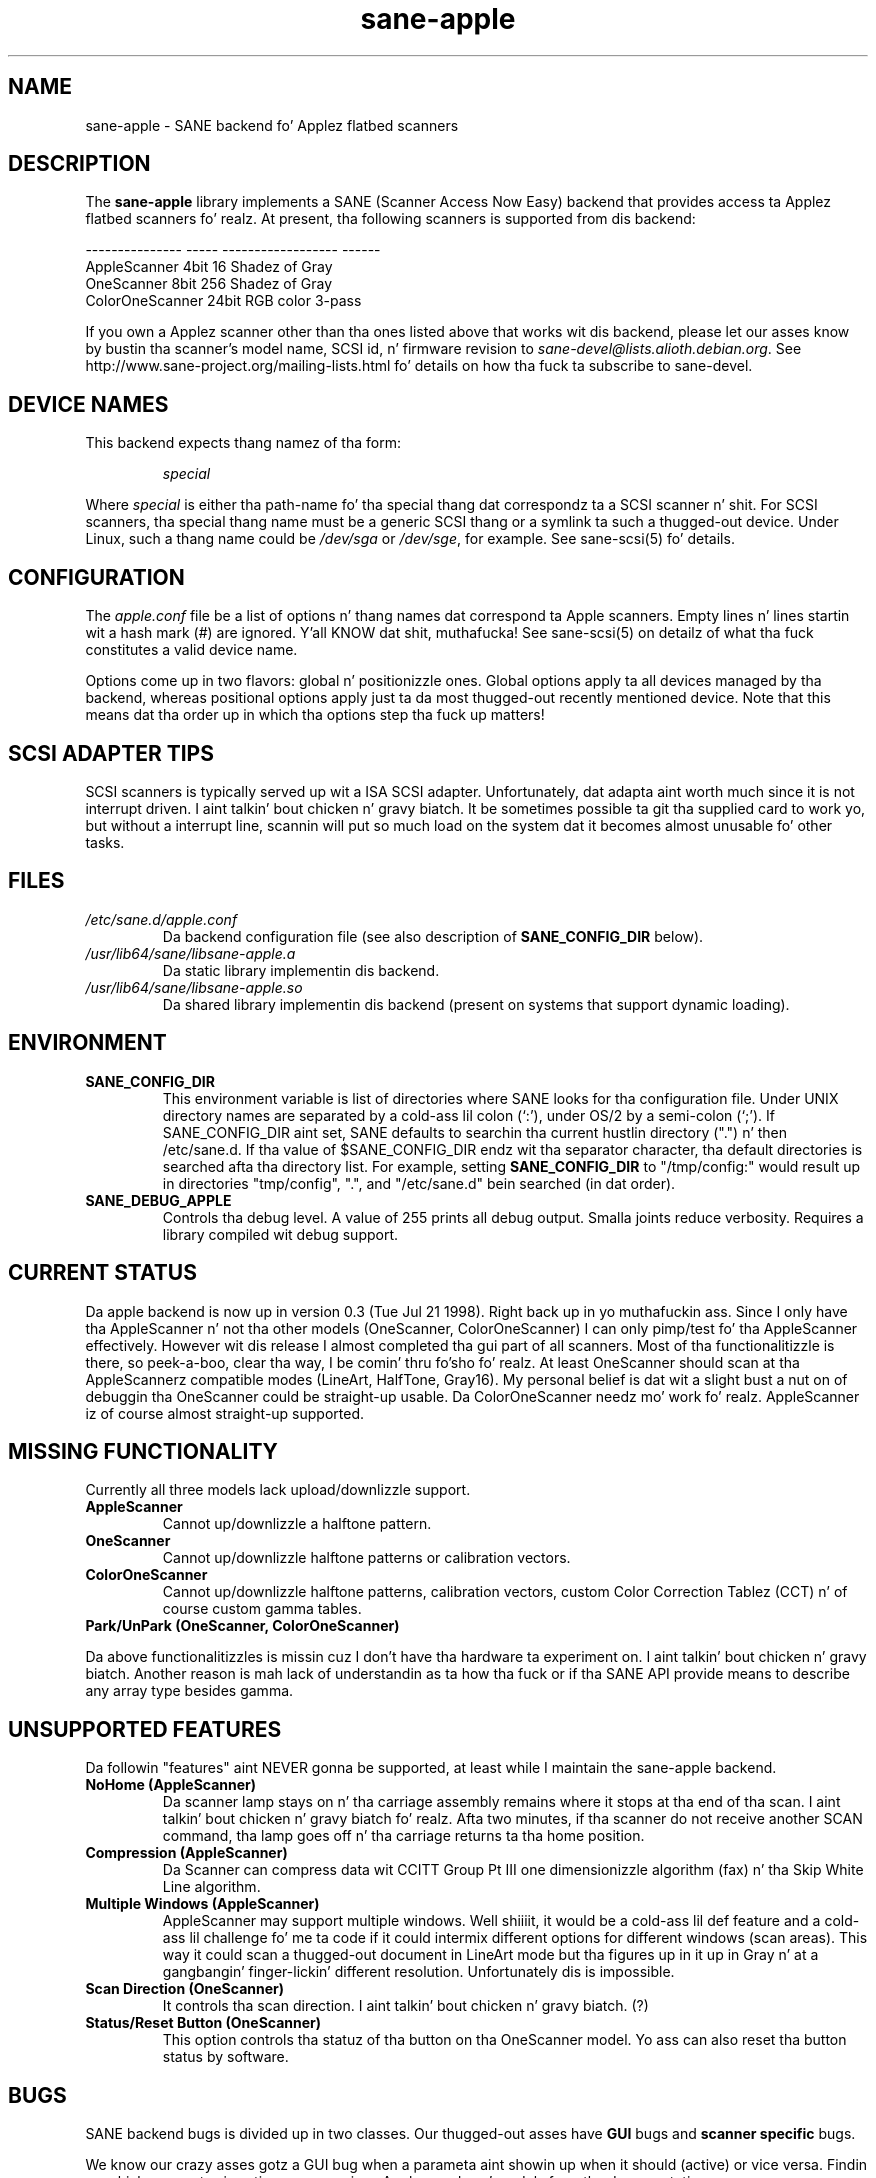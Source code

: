 .TH sane\-apple 5 "11 Jul 2008"  "" "SANE Scanner Access Now Easy"
.IX sane\-apple
.SH NAME
sane\-apple \- SANE backend fo' Applez flatbed scanners
.SH DESCRIPTION
The
.B sane\-apple
library implements a SANE (Scanner Access Now Easy) backend that
provides access ta Applez flatbed scanners fo' realz. At present, tha following
scanners is supported from dis backend:
.PP
.br
.ft CR
.nf
--------------- ----- ------------------ ------
AppleScanner    4bit  16 Shadez of Gray
OneScanner      8bit  256 Shadez of Gray
ColorOneScanner 24bit RGB color          3-pass
.fi
.ft R

.PP
If you own a Applez scanner other than tha ones listed above that
works wit dis backend, please let our asses know by bustin  tha scanner's
model name, SCSI id, n' firmware revision to
.IR sane\-devel@lists.alioth.debian.org .
See http://www.sane\-project.org/mailing\-lists.html fo' details on how tha fuck ta subscribe to
sane\-devel.

.SH "DEVICE NAMES"
This backend expects thang namez of tha form:
.PP
.RS
.I special
.RE
.PP
Where
.I special
is either tha path-name fo' tha special thang dat correspondz ta a
SCSI scanner n' shit. For SCSI
scanners, tha special thang name must be a generic SCSI thang or a
symlink ta such a thugged-out device.  Under Linux, such a thang name could be
.I /dev/sga
or
.IR /dev/sge ,
for example.  See sane\-scsi(5) fo' details.
.SH CONFIGURATION
The
.I apple.conf
file be a list of options n' thang names dat correspond ta Apple
scanners.  Empty lines n' lines startin wit a hash mark (#) are
ignored. Y'all KNOW dat shit, muthafucka!  See sane\-scsi(5) on detailz of what tha fuck constitutes a valid
device name.
.PP
Options come up in two flavors: global n' positionizzle ones.  Global
options apply ta all devices managed by tha backend, whereas positional
options apply just ta da most thugged-out recently mentioned device.  Note that
this means dat tha order up in which tha options step tha fuck up matters!

.SH SCSI ADAPTER TIPS
SCSI scanners is typically served up wit a ISA SCSI adapter.
Unfortunately, dat adapta aint worth much since it is not
interrupt driven. I aint talkin' bout chicken n' gravy biatch.  It be sometimes possible ta git tha supplied card
to work yo, but without a interrupt line, scannin will put so much load on
the system dat it becomes almost unusable fo' other tasks.
.SH FILES
.TP
.I /etc/sane.d/apple.conf
Da backend configuration file (see also description of
.B SANE_CONFIG_DIR
below).
.TP
.I /usr/lib64/sane/libsane\-apple.a
Da static library implementin dis backend.
.TP
.I /usr/lib64/sane/libsane\-apple.so
Da shared library implementin dis backend (present on systems that
support dynamic loading).
.SH ENVIRONMENT
.TP
.B SANE_CONFIG_DIR
This environment variable is list of directories where SANE looks
for tha configuration file.  Under UNIX directory names are
separated by a cold-ass lil colon (`:'), under OS/2 by a semi-colon (`;').
If SANE_CONFIG_DIR aint set, SANE defaults to
searchin tha current hustlin directory (".") n' then /etc/sane.d.
If tha value of $SANE_CONFIG_DIR endz wit tha separator
character, tha default directories is searched afta tha directory list.
For example, setting
.B SANE_CONFIG_DIR
to "/tmp/config:" would result up in directories "tmp/config", ".", and
"/etc/sane.d" bein searched (in dat order).
.TP
.B SANE_DEBUG_APPLE
Controls tha debug level.  A value of 255 prints
all debug output.  Smalla joints reduce verbosity.  Requires a
library compiled wit debug support.

.SH CURRENT STATUS
Da apple backend is now up in version 0.3 (Tue Jul 21 1998). Right back up in yo muthafuckin ass. Since
I only have tha AppleScanner n' not tha other models (OneScanner,
ColorOneScanner) I can only pimp/test fo' tha AppleScanner effectively.
However wit dis release I almost completed tha gui part of all scanners.
Most of tha functionalitizzle is there, so peek-a-boo, clear tha way, I be comin' thru fo'sho fo' realz. At least OneScanner should scan
at tha AppleScannerz compatible modes (LineArt, HalfTone, Gray16). My
personal belief is dat wit a slight bust a nut on of debuggin tha OneScanner
could be straight-up usable. Da ColorOneScanner needz mo' work fo' realz. AppleScanner
iz of course almost straight-up supported.

.SH MISSING FUNCTIONALITY
Currently all three models lack upload/downlizzle support.
.TP
.B AppleScanner
Cannot up/downlizzle a halftone pattern.
.TP
.B OneScanner
Cannot up/downlizzle halftone patterns or calibration vectors.
.TP
.B ColorOneScanner
Cannot up/downlizzle halftone patterns, calibration vectors,
custom Color Correction Tablez (CCT) n' of course custom gamma tables.
.TP
.B Park/UnPark (OneScanner, ColorOneScanner)
.PP
Da above functionalitizzles is missin cuz I don't
have tha hardware ta experiment on. I aint talkin' bout chicken n' gravy biatch.  Another reason is mah lack
of understandin as ta how tha fuck or if tha SANE API provide means
to describe any array type besides gamma.


.SH UNSUPPORTED FEATURES
Da followin "features" aint NEVER gonna be supported, at least while I maintain
the sane\-apple backend.
.TP
.B NoHome (AppleScanner)
Da scanner lamp stays on n' tha carriage assembly remains where it stops
at tha end of tha scan. I aint talkin' bout chicken n' gravy biatch fo' realz. Afta two minutes, if tha scanner do not receive
another SCAN command, tha lamp goes off n' tha carriage returns ta tha home
position.
.TP
.B Compression (AppleScanner)
Da Scanner can compress data wit CCITT Group Pt III one dimensionizzle algorithm
(fax) n' tha Skip White Line algorithm.
.TP
.B Multiple Windows (AppleScanner)
AppleScanner may support multiple windows. Well shiiiit, it would be a cold-ass lil def feature
and a cold-ass lil challenge fo' me ta code if it could intermix different options
for different windows (scan areas). This way it could scan a thugged-out document
in LineArt mode but tha figures up in it up in Gray n' at a gangbangin' finger-lickin' different resolution.
Unfortunately dis is impossible.
.TP
.B Scan Direction (OneScanner)
It controls tha scan direction. I aint talkin' bout chicken n' gravy biatch. (?)
.TP
.B Status/Reset Button (OneScanner)
This option controls tha statuz of tha button on tha OneScanner model. Yo ass can
also reset tha button status by software.

.SH BUGS
SANE backend bugs is divided up in two classes. Our thugged-out asses have
.B GUI
bugs and
.B scanner specific
bugs.
.PP
We know our crazy asses gotz a GUI bug when a parameta aint showin up when it
should (active) or vice versa. Findin up which parametas is active
across various Applez modes n' models from tha documentation
.B ftp://ftpdev.info.apple.com/devworld/Technical_Documentation/Peripherals_Documentation/
is a bangin-ass exercise. I may have missed some dependencies. Put ya muthafuckin choppers up if ya feel dis! For example
of tha threshold parameta tha Applez Scanners Programmin Guide says
nothing. I had ta assume it is valid only up in LineArt mode.
.PP
Scanner specific bugs is mostly cuz of mandatory round-offs up in order to
scan. I aint talkin' bout chicken n' gravy biatch. In tha documentation up in one place states dat tha width of the
scan area should be a funky-ass byte multiple. In another place it say dat the
width of tha scan area should be a even byte multiple. Go figure...
.PP
Other sourcez of bugs is cuz of scsi communication, scsi connects and
disconnects yo. However tha old-ass bugs is still there, so peek-a-boo, clear tha way, I be comin' thru fo'sho. Right back up in yo muthafuckin ass. So you may
encounta buffer overruns, null pointers, memory corruption and
.B SANE
API violations.
.TP
.B SIGSEGV on SliceBars
When you try ta modify tha scan area from tha slice bar you gotz a sick
lil thugged-out core dump. I don't give a fuck why. If you select tha scan area from
the peepshow window or by hand typin tha numbers every last muthafuckin thang is fine. The
SIGSEGV happens deep up in gtk library (gdk). I straight-up cannot debug dat shit.
.TP
.B Options too much
It be possible, especially fo' tha ColorOneScanner, fo' tha backend's
options panel ta extend beyond yo' screen. I aint talkin' bout chicken n' gravy biatch. Well shiiiit, it happens wit mine
and I be hustlin mah X Server at 1024x768. What can I say? Try smaller
fonts up in tha X server, or virtual screens.
.TP
.B Weird SCSI behaviour
I be quotin Dizzy Myers Here...

>> OS: FreeBSD 2.2.6
.br
>> CC: egcs-1.02
.br
Just wanted ta follow up on all dis bullshit...  I recently chizzled mah SCSI card from
the Adaptec 2940UW ta a thugged-out dual-channel Symbios 786 chipset.  When I started up
SANE wit yo' driver, I managed ta scan line art drawings all gravy yo, but Gray16
scans hustled ta a stream of SCSI error lyrics on tha console, ultimately
hangin wit a message sayin tha scanner wasn't releasin tha SCSI bus.
This may be dat tha Symbios is simply less tolerant of ancient
hardware, or may be bugs up in yo' driver or up in SANE itself...

.SH DEBUG
If you encounta a GUI bug please set tha environmenstrual variable
SANE_DEBUG_APPLE ta 255 n' rerun tha exact sequence of keystrokes
and menu selections ta reproduce dat shit. Then bust me a report wit the
log attached.
.PP
If you have a Applez Macintosh wit tha AppleScanners driver installed, 
reportin ta me which options is grayed up (inactive) up in what tha fuck modes
would be straight-up helpful.
.PP
If you wanna offer some help but you aint gots a scanner, or you
don't have tha model you wanna help with, or yo ass is
a SANE pimper n' you just wanna take a peep how tha fuck tha apple backend
looks like, goto ta apple.h n' #define tha NEUTRALIZE_BACKEND
macro. Yo ass can select tha scanner model all up in tha APPLE_MODEL_SELECT
macro fo' realz. Available options is APPLESCANNER, ONESCANNER, COLORONESCANNER.
.PP
If you encounta a SCSI bus error or trimmed and/or displaced images please
set tha environment variable SANE_DEBUG_SANEI_SCSI ta 255 before bustin  me
the report.

.SH TODO
.TP
.B Non Blockin Support
Make sane\-apple a non blockin backend yo, but it ain't no stoppin cause I be still poppin'. Properly support
.B sane_set_io_mode
and
.B sane_get_select_fd
.TP
.B Scan
Make scannin possible fo' all models up in all supported modes.
.TP
.B Missin Functionality

.SH "SEE ALSO"
sane(7), sane\-scsi(5)

.SH AUTHOR
Da sane\-apple backend was freestyled not entirely from scratch by
Milon Firikis. Well shiiiit, it is mostly based on tha mustek backend from
Dizzy Mosberger n' Andreas Czechanowski
